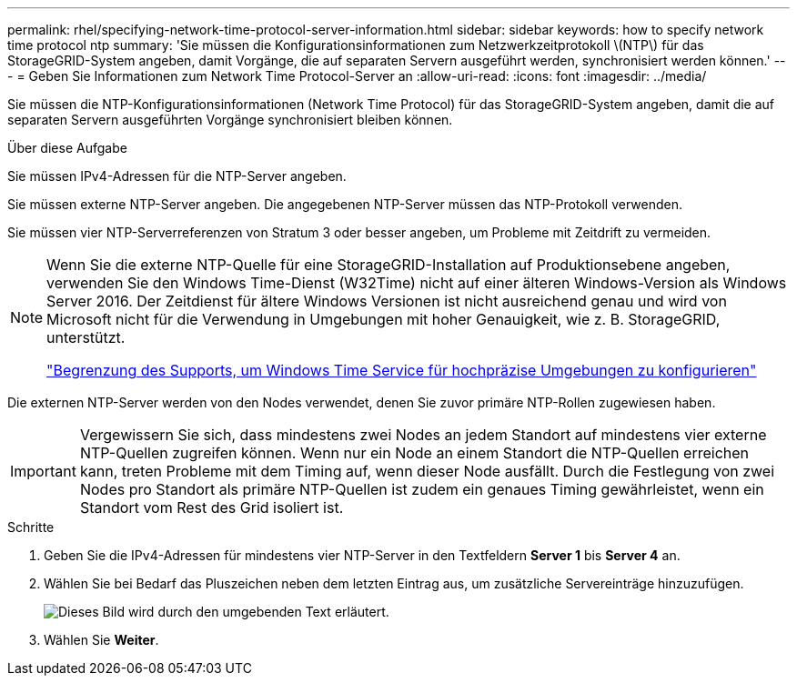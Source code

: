 ---
permalink: rhel/specifying-network-time-protocol-server-information.html 
sidebar: sidebar 
keywords: how to specify network time protocol ntp 
summary: 'Sie müssen die Konfigurationsinformationen zum Netzwerkzeitprotokoll \(NTP\) für das StorageGRID-System angeben, damit Vorgänge, die auf separaten Servern ausgeführt werden, synchronisiert werden können.' 
---
= Geben Sie Informationen zum Network Time Protocol-Server an
:allow-uri-read: 
:icons: font
:imagesdir: ../media/


[role="lead"]
Sie müssen die NTP-Konfigurationsinformationen (Network Time Protocol) für das StorageGRID-System angeben, damit die auf separaten Servern ausgeführten Vorgänge synchronisiert bleiben können.

.Über diese Aufgabe
Sie müssen IPv4-Adressen für die NTP-Server angeben.

Sie müssen externe NTP-Server angeben. Die angegebenen NTP-Server müssen das NTP-Protokoll verwenden.

Sie müssen vier NTP-Serverreferenzen von Stratum 3 oder besser angeben, um Probleme mit Zeitdrift zu vermeiden.

[NOTE]
====
Wenn Sie die externe NTP-Quelle für eine StorageGRID-Installation auf Produktionsebene angeben, verwenden Sie den Windows Time-Dienst (W32Time) nicht auf einer älteren Windows-Version als Windows Server 2016. Der Zeitdienst für ältere Windows Versionen ist nicht ausreichend genau und wird von Microsoft nicht für die Verwendung in Umgebungen mit hoher Genauigkeit, wie z. B. StorageGRID, unterstützt.

https://support.microsoft.com/en-us/help/939322/support-boundary-to-configure-the-windows-time-service-for-high-accura["Begrenzung des Supports, um Windows Time Service für hochpräzise Umgebungen zu konfigurieren"^]

====
Die externen NTP-Server werden von den Nodes verwendet, denen Sie zuvor primäre NTP-Rollen zugewiesen haben.


IMPORTANT: Vergewissern Sie sich, dass mindestens zwei Nodes an jedem Standort auf mindestens vier externe NTP-Quellen zugreifen können. Wenn nur ein Node an einem Standort die NTP-Quellen erreichen kann, treten Probleme mit dem Timing auf, wenn dieser Node ausfällt. Durch die Festlegung von zwei Nodes pro Standort als primäre NTP-Quellen ist zudem ein genaues Timing gewährleistet, wenn ein Standort vom Rest des Grid isoliert ist.

.Schritte
. Geben Sie die IPv4-Adressen für mindestens vier NTP-Server in den Textfeldern *Server 1* bis *Server 4* an.
. Wählen Sie bei Bedarf das Pluszeichen neben dem letzten Eintrag aus, um zusätzliche Servereinträge hinzuzufügen.
+
image::../media/8_gmi_installer_ntp_page.gif[Dieses Bild wird durch den umgebenden Text erläutert.]

. Wählen Sie *Weiter*.

